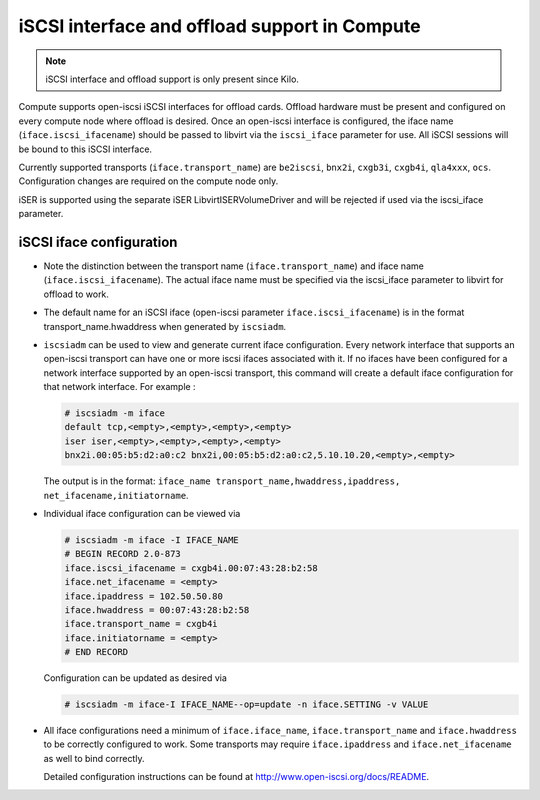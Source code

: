 ==============================================
iSCSI interface and offload support in Compute
==============================================

.. note::

   iSCSI interface and offload support is only present since Kilo.

Compute supports open-iscsi iSCSI interfaces for offload cards.
Offload hardware must be present and configured on every compute
node where offload is desired. Once an open-iscsi interface is
configured, the iface name (``iface.iscsi_ifacename``) should be
passed to libvirt via the ``iscsi_iface`` parameter for use.
All iSCSI sessions will be bound to this iSCSI interface.

Currently supported transports (``iface.transport_name``) are
``be2iscsi``, ``bnx2i``, ``cxgb3i``, ``cxgb4i``, ``qla4xxx``, ``ocs``.
Configuration changes are required on the compute node only.

iSER is supported using the separate iSER LibvirtISERVolumeDriver
and will be rejected if used via the iscsi_iface parameter.

iSCSI iface configuration
~~~~~~~~~~~~~~~~~~~~~~~~~

* Note the distinction between the transport name (``iface.transport_name``)
  and iface name (``iface.iscsi_ifacename``). The actual iface name must be
  specified via the iscsi_iface parameter to libvirt for offload to work.
* The default name for an iSCSI iface (open-iscsi parameter
  ``iface.iscsi_ifacename``) is in the format transport_name.hwaddress
  when generated by ``iscsiadm``.
* ``iscsiadm`` can be used to view and generate current iface configuration.
  Every network interface that supports an open-iscsi transport can have one
  or more iscsi ifaces associated with it. If no ifaces have been configured
  for a network interface supported by an open-iscsi transport,
  this command will create a default iface configuration for that
  network interface. For example :

  .. code-block:: console

     # iscsiadm -m iface
     default tcp,<empty>,<empty>,<empty>,<empty>
     iser iser,<empty>,<empty>,<empty>,<empty>
     bnx2i.00:05:b5:d2:a0:c2 bnx2i,00:05:b5:d2:a0:c2,5.10.10.20,<empty>,<empty>

  The output is in the format:
  ``iface_name transport_name,hwaddress,ipaddress,
  net_ifacename,initiatorname``.

* Individual iface configuration can be viewed via

  .. code-block:: console

     # iscsiadm -m iface -I IFACE_NAME
     # BEGIN RECORD 2.0-873
     iface.iscsi_ifacename = cxgb4i.00:07:43:28:b2:58
     iface.net_ifacename = <empty>
     iface.ipaddress = 102.50.50.80
     iface.hwaddress = 00:07:43:28:b2:58
     iface.transport_name = cxgb4i
     iface.initiatorname = <empty>
     # END RECORD

  Configuration can be updated as desired via

  .. code-block:: console

     # iscsiadm -m iface-I IFACE_NAME--op=update -n iface.SETTING -v VALUE

* All iface configurations need a minimum of ``iface.iface_name``,
  ``iface.transport_name`` and ``iface.hwaddress`` to be correctly
  configured to work. Some transports may require ``iface.ipaddress``
  and ``iface.net_ifacename`` as well to bind correctly.

  Detailed configuration instructions can be found at
  http://www.open-iscsi.org/docs/README.
